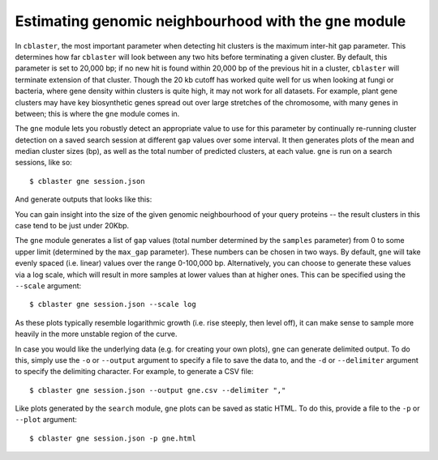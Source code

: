 Estimating genomic neighbourhood with the ``gne`` module
========================================================

In ``cblaster``, the most important parameter when detecting hit clusters is the maximum inter-hit gap parameter.
This determines how far ``cblaster`` will look between any two hits before terminating a given cluster.
By default, this parameter is set to 20,000 bp; if no new hit is found within 20,000 bp of the previous hit in a cluster, ``cblaster`` will terminate extension of that cluster. 
Though the 20 kb cutoff has worked quite well for us when looking at fungi or bacteria, where gene density within clusters is quite high, it may not work for all datasets.
For example, plant gene clusters may have key biosynthetic genes spread out over large stretches of the chromosome, with many genes in between; this is where the ``gne`` module comes in.

The ``gne`` module lets you robustly detect an appropriate value to use for this parameter by continually re-running cluster detection on a saved search session at different ``gap`` values over some interval.
It then generates plots of the mean and median cluster sizes (bp), as well as the total number of predicted clusters, at each value.
``gne`` is run on a search sessions, like so:

::

  $ cblaster gne session.json

And generate outputs that looks like this:

.. image:: ../_static/gne.png
        :width: 600px
        :align: center
        :alt: ``gne`` module plot

You can gain insight into the size of the given genomic neighbourhood of your query proteins -- the result clusters in this case tend to be just under 20Kbp.

The ``gne`` module generates a list of ``gap`` values (total number determined by the ``samples`` parameter) from 0 to some upper limit (determined by the ``max_gap`` parameter).
These numbers can be chosen in two ways.
By default, ``gne`` will take evenly spaced (i.e. linear) values over the range 0-100,000 bp.
Alternatively, you can choose to generate these values via a log scale, which will result in more samples at lower values than at higher ones.
This can be specified using the ``--scale`` argument:

::

        $ cblaster gne session.json --scale log

As these plots typically resemble logarithmic growth (i.e. rise steeply, then level off), it can make sense to sample more heavily in the more unstable region of the curve.

In case you would like the underlying data (e.g. for creating your own plots), ``gne`` can generate delimited output.
To do this, simply use the ``-o`` or ``--output`` argument to specify a file to save the data to, and the ``-d`` or ``--delimiter`` argument to specify the delimiting character.
For example, to generate a CSV file:

::

        $ cblaster gne session.json --output gne.csv --delimiter ","

Like plots generated by the ``search`` module, ``gne`` plots can be saved as static HTML.
To do this, provide a file to the ``-p`` or ``--plot`` argument:

::

        $ cblaster gne session.json -p gne.html
